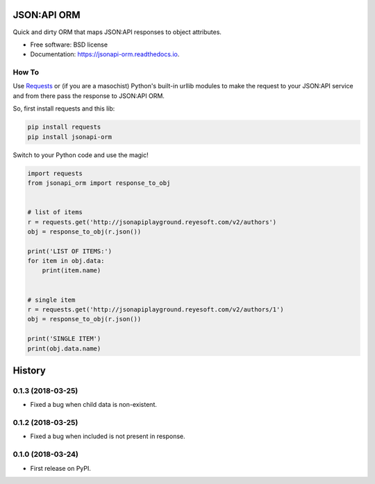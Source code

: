 ============
JSON:API ORM
============


.. image:: https://img.shields.io/pypi/v/jsonapi_orm.svg
        :target: https://pypi.python.org/pypi/jsonapi_orm

.. image:: https://img.shields.io/travis/mislavcimpersak/jsonapi_orm.svg
        :target: https://travis-ci.org/mislavcimpersak/jsonapi_orm

.. image:: https://readthedocs.org/projects/jsonapi-orm/badge/?version=latest
        :target: https://jsonapi-orm.readthedocs.io/en/latest/?badge=latest
        :alt: Documentation Status




Quick and dirty ORM that maps JSON:API responses to object attributes.


* Free software: BSD license
* Documentation: https://jsonapi-orm.readthedocs.io.


How To
------

Use Requests_ or (if you are a masochist) Python's built-in urllib modules to make the request to your JSON:API service and from there pass the response to JSON:API ORM.

So, first install requests and this lib:

.. code-block:: bash

    pip install requests
    pip install jsonapi-orm

Switch to your Python code and use the magic!

.. code-block:: python

    import requests
    from jsonapi_orm import response_to_obj


    # list of items
    r = requests.get('http://jsonapiplayground.reyesoft.com/v2/authors')
    obj = response_to_obj(r.json())

    print('LIST OF ITEMS:')
    for item in obj.data:
        print(item.name)


    # single item
    r = requests.get('http://jsonapiplayground.reyesoft.com/v2/authors/1')
    obj = response_to_obj(r.json())

    print('SINGLE ITEM')
    print(obj.data.name)


.. _Requests: http://docs.python-requests.org


=======
History
=======

0.1.3 (2018-03-25)
------------------

* Fixed a bug when child data is non-existent.

0.1.2 (2018-03-25)
------------------

* Fixed a bug when included is not present in response.

0.1.0 (2018-03-24)
------------------

* First release on PyPI.


